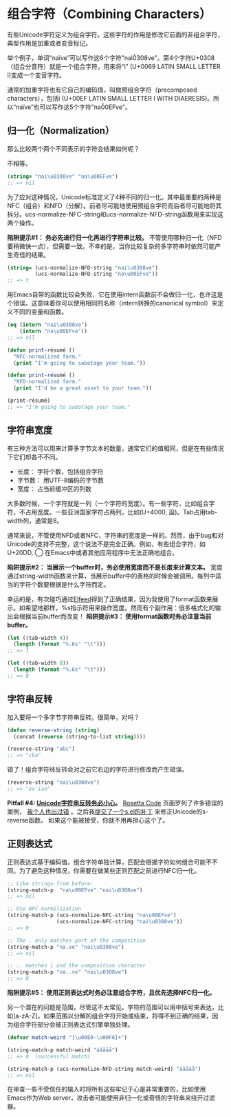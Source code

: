 * 组合字符（Combining Characters）

有些Unicode字符定义为组合字符。这些字符的作用是修改它前面的非组合字符，典型作用是加重或者变音标记。

举个例子，单词“naïve”可以写作这6个字符"nai\u0308ve"。第4个字符U+0308（组合分音符）就是一个组合字符，用来将“i” (U+0069 LATIN SMALL LETTER I)变成一个变音字符。

通常的加重字符也有它自己的编码值，叫做预组合字符（precomposed characters），包括ï (U+00EF LATIN SMALL LETTER I WITH DIAERESIS)。所以“naïve”也可以写作这5个字符"na\u00EFve"。

** 归一化（Normalization）

那么比较两个两个不同表示的字符会结果如何呢？

不相等。

#+BEGIN_SRC emacs-lisp
  (string= "nai\u0308ve" "na\u00EFve")
  ;; => nil
#+END_SRC

为了应对这种情况，Unicode标准定义了4种不同的归一化。其中最重要的两种是NFC（组合）和NFD（分解）。前者尽可能地使用预组合字符而后者尽可能地将其拆分。ucs-normalize-NFC-string和ucs-normalize-NFD-string函数用来实现这两个操作。

*陷阱提示#1： 务必先进行归一化再进行字符串比较。*  不管使用哪种归一化（NFD要稍微快一点），但需要一致。不幸的是，当你比较复杂的多字符串时依然可能产生奇怪的结果。

#+BEGIN_SRC emacs-lisp
  (string= (ucs-normalize-NFD-string "nai\u0308ve")
           (ucs-normalize-NFD-string "na\u00EFve"))
  ;; => t
#+END_SRC

用Emacs自带的函数比较会失败，它在使用intern函数前不会做归一化，也许这是个错误。这意味着你可以使用相同的名称（intern转换的canonical symbol）来定义不同的变量和函数。

#+BEGIN_SRC emacs-lisp
  (eq (intern "nai\u0308ve")
      (intern "na\u00EFve"))
  ;; => nil

  (defun print-résumé ()
    "NFC-normalized form."
    (print "I'm going to sabotage your team."))

  (defun print-résumé ()
    "NFD-normalized form."
    (print "I'd be a great asset to your team."))

  (print-résumé)
  ;; => "I'm going to sabotage your team."
#+END_SRC

** 字符串宽度

有三种方法可以用来计算多字节文本的数量，通常它们的值相同，但是在有些情况下它们却各不不同。

  * 长度： 字符个数，包括组合字符
  * 字节数： 用UTF-8编码的字节数
  * 宽度： 占当前缓冲区的列数

大多数时候，一个字符就是一列（一个字符的宽度）。有一些字符，比如组合字符，不占用宽度。一些亚洲国家字符占两列，比如(U+4000, 䀀)。Tab占用tab-width列，通常是8。

通常来说，不管使用NFD或者NFC，字符串的宽度是一样的。然而，由于bug和对Unicode的支持不完整，这个说法不是完全正确。例如，有些组合字符，如U+20DD, ⃝  在Emacs中或者其他应用程序中无法正确地组合。

*陷阱提示#2： 当展示一个buffer时，务必使用宽度而不是长度来计算文本。*  宽度通过string-width函数来计算，当展示buffer中的表格的时候会被调用。每列中适当的字符个数要根据是什么字符而定。

幸运的是，有次碰巧通过[[http://nullprogram.com/blog/2013/09/04/][Elfeed]]得到了正确结果，因为我使用了format函数来展示。如希望地那样，%s指示符用来操作宽度。然而有个副作用：很多格式化的输出会根据当前buffer而改变！ *陷阱提示#3： 使用format函数时务必注意当前buffer。*

#+BEGIN_SRC emacs-lisp
  (let ((tab-width 4))
    (length (format "%.6s" "\t")))
  ;; => 1

  (let ((tab-width 8))
    (length (format "%.6s" "\t")))
  ;; => 0
#+END_SRC

** 字符串反转

加入要将一个多字节字符串反转。很简单，对吗？

#+BEGIN_SRC emacs-lisp
  (defun reverse-string (string)
    (concat (reverse (string-to-list string))))

  (reverse-string "abc")
  ;; => "cba"
#+END_SRC

错了！组合字符经反转会对之前它右边的字符进行修改而产生错误。

#+BEGIN_SRC emacs-lisp
  (reverse-string "nai\u0308ve")
  ;; => "ev̈ian"
#+END_SRC

*Pitfall #4: [[https://github.com/mathiasbynens/esrever][Unicode字符串反转务必小心]]。* [[http://rosettacode.org/wiki/Reverse_a_string][Rosetta Code]] 页面罗列了许多错误的案例， [[http://nullprogram.com/blog/2012/11/15/][我个人也出过错]] 。之后我[[https://github.com/magnars/s.el/pull/58][提交了一个s.el的补丁]] 来修正Unicode的s-reverse函数。
如果这个能被接受，你就不用再担心这个了。

** 正则表达式

正则表达式基于编码值。组合字符单独计算，匹配会根据字符如何组合可能不不同。为了避免这种情况，你需要在做某些正则匹配之前进行NFC归一化。

#+BEGIN_SRC emacs-lisp
  ;; Like string= from before:
  (string-match-p  "na\u00EFve" "nai\u0308ve")
  ;; => nil

  ;; Use NFC normilization
  (string-match-p (ucs-normalize-NFC-string "na\u00EFve") 
                  (ucs-normalize-NFC-string "nai\u0308ve"))
  ;; => 0

  ;; The . only matches part of the composition
  (string-match-p "na.ve" "nai\u0308ve")
  ;; => nil
  
  ;; .. matches i and the composition character
  (string-match-p "na..ve" "nai\u0308ve")
  ;; => 0

#+END_SRC

*陷阱提示#5： 使用正则表达式时务必注意组合字符，且优先选择NFC归一化。*

另一个潜在的问题是范围，尽管这不太常见。字符的范围可以用中括号来表达，比如[a-zA-Z]。如果范围以分解的组合字符开始或结束，将得不到正确的结果，因为组合字符部分会被正则表达式引擎单独处理。

#+BEGIN_SRC emacs-lisp
  (defvar match-weird "[\u00E0-\u00F6]+")

  (string-match-p match-weird "áâãäå")
  ;; => 0  (successful match)

  (string-match-p (ucs-normalize-NFD-string match-weird) "áâãäå")
  ;; => nil
#+END_SRC

在审查一些不受信任的输入时将所有这些牢记于心是非常重要的，比如使用Emacs作为Web server，攻击者可能使用非归一化或奇怪的字符串来绕开过滤器。
